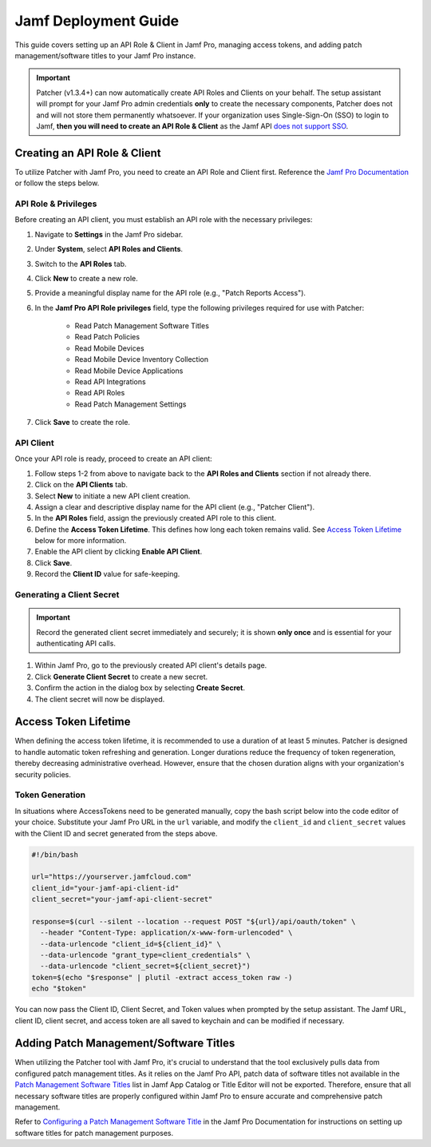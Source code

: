 .. _jamf-guide:

=====================
Jamf Deployment Guide
=====================

This guide covers setting up an API Role & Client in Jamf Pro, managing access tokens, and adding patch management/software titles to your Jamf Pro instance.

.. important::
    Patcher (v1.3.4+) can now automatically create API Roles and Clients on your behalf. The setup assistant will prompt for your Jamf Pro admin credentials **only** to create the necessary components, Patcher does not and will not store them permanently whatsoever. If your organization uses Single-Sign-On (SSO) to login to Jamf, **then you will need to create an API Role & Client** as the Jamf API `does not support SSO <https://developer.jamf.com/jamf-pro/docs/jamf-pro-api-overview#authentication-and-authorization>`_.

Creating an API Role & Client
=============================

To utilize Patcher with Jamf Pro, you need to create an API Role and Client first. Reference the `Jamf Pro Documentation <https://learn.jamf.com/bundle/jamf-pro-documentation-current/page/API_Roles_and_Clients.html>`_ or follow the steps below.

API Role & Privileges
---------------------

Before creating an API client, you must establish an API role with the necessary privileges:

1. Navigate to **Settings** in the Jamf Pro sidebar.
2. Under **System**, select **API Roles and Clients**.
3. Switch to the **API Roles** tab.
4. Click **New** to create a new role.
5. Provide a meaningful display name for the API role (e.g., "Patch Reports Access").
6. In the **Jamf Pro API Role privileges** field, type the following privileges required for use with Patcher:

    * Read Patch Management Software Titles
    * Read Patch Policies
    * Read Mobile Devices
    * Read Mobile Device Inventory Collection
    * Read Mobile Device Applications
    * Read API Integrations
    * Read API Roles
    * Read Patch Management Settings

7. Click **Save** to create the role.

API Client
----------

Once your API role is ready, proceed to create an API client:

1. Follow steps 1-2 from above to navigate back to the **API Roles and Clients** section if not already there.
2. Click on the **API Clients** tab.
3. Select **New** to initiate a new API client creation.
4. Assign a clear and descriptive display name for the API client (e.g., "Patcher Client").
5. In the **API Roles** field, assign the previously created API role to this client.
6. Define the **Access Token Lifetime**. This defines how long each token remains valid. See `Access Token Lifetime`_ below for more information.
7. Enable the API client by clicking **Enable API Client**.
8. Click **Save**.
9. Record the **Client ID** value for safe-keeping.

Generating a Client Secret
--------------------------

.. important::

   Record the generated client secret immediately and securely; it is shown **only once** and is essential for your authenticating API calls.

1. Within Jamf Pro, go to the previously created API client's details page.
2. Click **Generate Client Secret** to create a new secret.
3. Confirm the action in the dialog box by selecting **Create Secret**.
4. The client secret will now be displayed.

Access Token Lifetime
=====================

When defining the access token lifetime, it is recommended to use a duration of at least 5 minutes. Patcher is designed to handle automatic token refreshing and generation. Longer durations reduce the frequency of token regeneration, thereby decreasing administrative overhead. However, ensure that the chosen duration aligns with your organization's security policies.

Token Generation
----------------

In situations where AccessTokens need to be generated manually, copy the bash script below into the code editor of your choice. Substitute your Jamf Pro URL in the ``url`` variable, and modify the ``client_id`` and ``client_secret`` values with the Client ID and secret generated from the steps above.

.. dropdown:: Additional Reference

    For more details, reference the `Client Credentials Authorization Recipe <https://developer.jamf.com/jamf-pro/recipes/client-credentials-authorization>`_ Jamf Developer documentation.

.. code-block:: bash

   #!/bin/bash

   url="https://yourserver.jamfcloud.com"
   client_id="your-jamf-api-client-id"
   client_secret="your-jamf-api-client-secret"

   response=$(curl --silent --location --request POST "${url}/api/oauth/token" \
     --header "Content-Type: application/x-www-form-urlencoded" \
     --data-urlencode "client_id=${client_id}" \
     --data-urlencode "grant_type=client_credentials" \
     --data-urlencode "client_secret=${client_secret}")
   token=$(echo "$response" | plutil -extract access_token raw -)
   echo "$token"

You can now pass the Client ID, Client Secret, and Token values when prompted by the setup assistant. The Jamf URL, client ID, client secret, and access token are all saved to keychain and can be modified if necessary.

Adding Patch Management/Software Titles
=======================================

When utilizing the Patcher tool with Jamf Pro, it's crucial to understand that the tool exclusively pulls data from configured patch management titles. As it relies on the Jamf Pro API, patch data of software titles not available in the `Patch Management Software Titles <https://learn.jamf.com/en-US/bundle/jamf-app-catalog/page/Patch_Management_Software_Titles.html>`_ list in Jamf App Catalog or Title Editor will not be exported. Therefore, ensure that all necessary software titles are properly configured within Jamf Pro to ensure accurate and comprehensive patch management.

Refer to `Configuring a Patch Management Software Title <https://learn.jamf.com/en-US/bundle/jamf-pro-documentation-current/page/Configuring_a_Patch_Management_Software_Title.html>`_ in the Jamf Pro Documentation for instructions on setting up software titles for patch management purposes.
